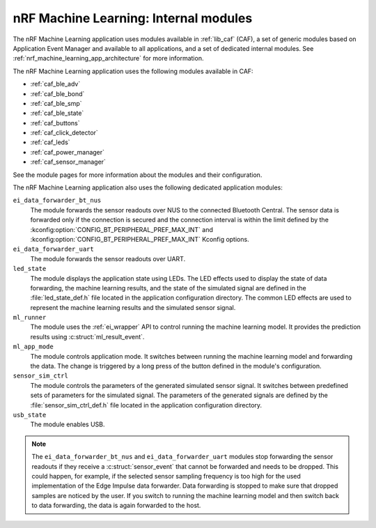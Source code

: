 .. _nrf_machine_learning_app_internal_modules:

nRF Machine Learning: Internal modules
######################################

.. contents::
   :local:
   :depth: 2

The nRF Machine Learning application uses modules available in :ref:`lib_caf` (CAF), a set of generic modules based on Application Event Manager and available to all applications, and a set of dedicated internal modules.
See :ref:`nrf_machine_learning_app_architecture` for more information.

The nRF Machine Learning application uses the following modules available in CAF:

* :ref:`caf_ble_adv`
* :ref:`caf_ble_bond`
* :ref:`caf_ble_smp`
* :ref:`caf_ble_state`
* :ref:`caf_buttons`
* :ref:`caf_click_detector`
* :ref:`caf_leds`
* :ref:`caf_power_manager`
* :ref:`caf_sensor_manager`

See the module pages for more information about the modules and their configuration.

The nRF Machine Learning application also uses the following dedicated application modules:

``ei_data_forwarder_bt_nus``
  The module forwards the sensor readouts over NUS to the connected Bluetooth Central.
  The sensor data is forwarded only if the connection is secured and the connection interval is within the limit defined by the :kconfig:option:`CONFIG_BT_PERIPHERAL_PREF_MAX_INT` and :kconfig:option:`CONFIG_BT_PERIPHERAL_PREF_MAX_INT` Kconfig options.

``ei_data_forwarder_uart``
  The module forwards the sensor readouts over UART.

``led_state``
  The module displays the application state using LEDs.
  The LED effects used to display the state of data forwarding, the machine learning results, and the state of the simulated signal are defined in the :file:`led_state_def.h` file located in the application configuration directory.
  The common LED effects are used to represent the machine learning results and the simulated sensor signal.

``ml_runner``
  The module uses the :ref:`ei_wrapper` API to control running the machine learning model.
  It provides the prediction results using :c:struct:`ml_result_event`.

``ml_app_mode``
  The module controls application mode.
  It switches between running the machine learning model and forwarding the data.
  The change is triggered by a long press of the button defined in the module's configuration.

``sensor_sim_ctrl``
  The module controls the parameters of the generated simulated sensor signal.
  It switches between predefined sets of parameters for the simulated signal.
  The parameters of the generated signals are defined by the :file:`sensor_sim_ctrl_def.h` file located in the application configuration directory.

``usb_state``
  The module enables USB.

.. note::
   The ``ei_data_forwarder_bt_nus`` and ``ei_data_forwarder_uart`` modules stop forwarding the sensor readouts if they receive a :c:struct:`sensor_event` that cannot be forwarded and needs to be dropped.
   This could happen, for example, if the selected sensor sampling frequency is too high for the used implementation of the Edge Impulse data forwarder.
   Data forwarding is stopped to make sure that dropped samples are noticed by the user.
   If you switch to running the machine learning model and then switch back to data forwarding, the data is again forwarded to the host.
